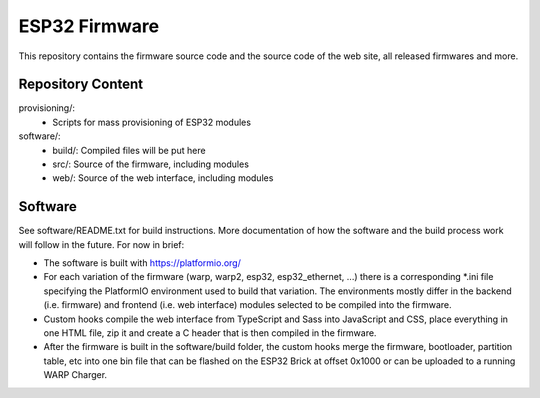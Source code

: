 ESP32 Firmware
==============

This repository contains the firmware source code and the source code of the
web site, all released firmwares and more.

Repository Content
------------------

provisioning/:
 * Scripts for mass provisioning of ESP32 modules

software/:
 * build/: Compiled files will be put here
 * src/: Source of the firmware, including modules
 * web/: Source of the web interface, including modules

Software
--------

See software/README.txt for build instructions.
More documentation of how the software and the build process work
will follow in the future. For now in brief:

* The software is built with https://platformio.org/
* For each variation of the firmware (warp, warp2, esp32, esp32_ethernet, ...)
  there is a corresponding *.ini file specifying the PlatformIO environment used
  to build that variation. The environments mostly differ in the backend (i.e.
  firmware) and frontend (i.e. web interface) modules selected to be compiled
  into the firmware.
* Custom hooks compile the web interface from TypeScript and Sass into JavaScript
  and CSS, place everything in one HTML file, zip it and create a C header that
  is then compiled in the firmware.
* After the firmware is built in the software/build folder, the custom hooks
  merge the firmware, bootloader, partition table, etc into one bin file that
  can be flashed on the ESP32 Brick at offset 0x1000 or can be uploaded to a
  running WARP Charger.
